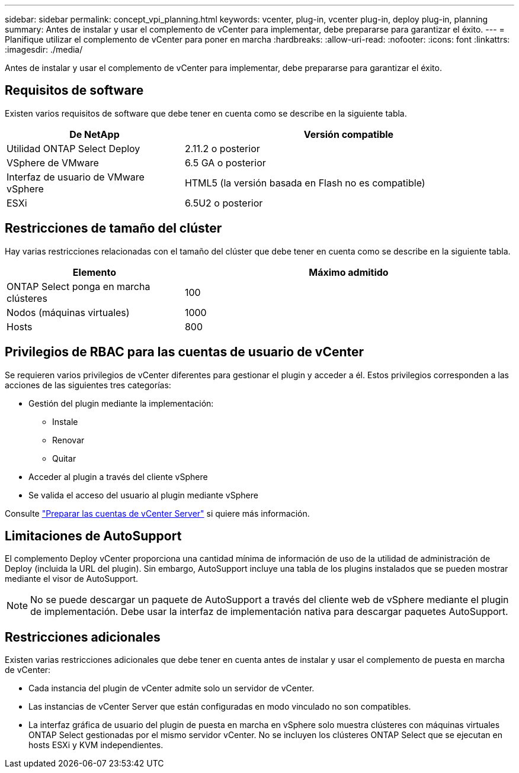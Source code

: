 ---
sidebar: sidebar 
permalink: concept_vpi_planning.html 
keywords: vcenter, plug-in, vcenter plug-in, deploy plug-in, planning 
summary: Antes de instalar y usar el complemento de vCenter para implementar, debe prepararse para garantizar el éxito. 
---
= Planifique utilizar el complemento de vCenter para poner en marcha
:hardbreaks:
:allow-uri-read: 
:nofooter: 
:icons: font
:linkattrs: 
:imagesdir: ./media/


[role="lead"]
Antes de instalar y usar el complemento de vCenter para implementar, debe prepararse para garantizar el éxito.



== Requisitos de software

Existen varios requisitos de software que debe tener en cuenta como se describe en la siguiente tabla.

[cols="35,65"]
|===
| De NetApp | Versión compatible 


| Utilidad ONTAP Select Deploy | 2.11.2 o posterior 


| VSphere de VMware | 6.5 GA o posterior 


| Interfaz de usuario de VMware vSphere | HTML5 (la versión basada en Flash no es compatible) 


| ESXi | 6.5U2 o posterior 
|===


== Restricciones de tamaño del clúster

Hay varias restricciones relacionadas con el tamaño del clúster que debe tener en cuenta como se describe en la siguiente tabla.

[cols="35,65"]
|===
| Elemento | Máximo admitido 


| ONTAP Select ponga en marcha clústeres | 100 


| Nodos (máquinas virtuales) | 1000 


| Hosts | 800 
|===


== Privilegios de RBAC para las cuentas de usuario de vCenter

Se requieren varios privilegios de vCenter diferentes para gestionar el plugin y acceder a él. Estos privilegios corresponden a las acciones de las siguientes tres categorías:

* Gestión del plugin mediante la implementación:
+
** Instale
** Renovar
** Quitar


* Acceder al plugin a través del cliente vSphere
* Se valida el acceso del usuario al plugin mediante vSphere


Consulte link:concept_vpi_manage_before.html#preparing-the-vcenter-server-accounts["Preparar las cuentas de vCenter Server"] si quiere más información.



== Limitaciones de AutoSupport

El complemento Deploy vCenter proporciona una cantidad mínima de información de uso de la utilidad de administración de Deploy (incluida la URL del plugin). Sin embargo, AutoSupport incluye una tabla de los plugins instalados que se pueden mostrar mediante el visor de AutoSupport.


NOTE: No se puede descargar un paquete de AutoSupport a través del cliente web de vSphere mediante el plugin de implementación. Debe usar la interfaz de implementación nativa para descargar paquetes AutoSupport.



== Restricciones adicionales

Existen varias restricciones adicionales que debe tener en cuenta antes de instalar y usar el complemento de puesta en marcha de vCenter:

* Cada instancia del plugin de vCenter admite solo un servidor de vCenter.
* Las instancias de vCenter Server que están configuradas en modo vinculado no son compatibles.
* La interfaz gráfica de usuario del plugin de puesta en marcha en vSphere solo muestra clústeres con máquinas virtuales ONTAP Select gestionadas por el mismo servidor vCenter. No se incluyen los clústeres ONTAP Select que se ejecutan en hosts ESXi y KVM independientes.

